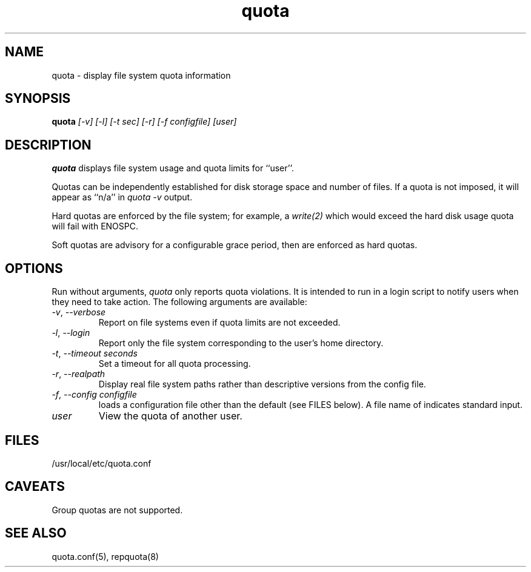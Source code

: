 .TH quota 1 "2012-06-07" "rquota-2.2.8" "rquota"
.SH NAME
quota \- display file system quota information
.SH SYNOPSIS
.B quota 
.I "[-v] [-l] [-t sec] [-r] [-f configfile] [user]"
.br
.SH DESCRIPTION
.B quota 
displays file system usage and quota limits for ``user''.  
.LP
Quotas can be independently established for disk storage space
and number of files.
If a quota is not imposed, it will appear as ``n/a'' in \fIquota -v\fR output.
.LP
Hard quotas are enforced by the file system; for example, 
a \fIwrite(2)\fR which would exceed the hard disk usage quota will 
fail with ENOSPC.
.LP
Soft quotas are advisory for a configurable grace period, then are
enforced as hard quotas.  
.SH OPTIONS
Run without arguments, \fIquota\fR only reports quota violations.
It is intended to run in a login script to notify users when they
need to take action.  The following arguments are available:
.TP 
\fI-v\fR, \fI--verbose\fR
Report on file systems even if quota limits are not exceeded.
.TP
\fI-l\fR, \fI--login\fR
Report only the file system corresponding to the user's home directory.
.TP
\fI-t\fR, \fI--timeout\fR \fIseconds\fR
Set a timeout for all quota processing.
.TP
\fI-r\fR, \fI--realpath\fR
Display real file system paths rather than descriptive versions from the
config file.
.TP
\fI-f\fR, \fI--config\fR \fIconfigfile\fR
loads a configuration file other than the default (see FILES below).
A file name of \f-\fR indicates standard input.
.TP
\fIuser\fR
View the quota of another user.
.SH "FILES"
/usr/local/etc/quota.conf
.SH "CAVEATS"
Group quotas are not supported.
.SH "SEE ALSO"
quota.conf(5), repquota(8)
